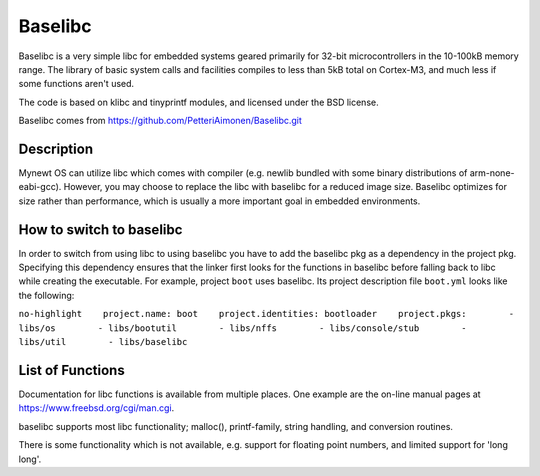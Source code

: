 Baselibc
========

Baselibc is a very simple libc for embedded systems geared primarily for
32-bit microcontrollers in the 10-100kB memory range. The library of
basic system calls and facilities compiles to less than 5kB total on
Cortex-M3, and much less if some functions aren't used.

The code is based on klibc and tinyprintf modules, and licensed under
the BSD license.

Baselibc comes from https://github.com/PetteriAimonen/Baselibc.git

Description
~~~~~~~~~~~

Mynewt OS can utilize libc which comes with compiler (e.g. newlib
bundled with some binary distributions of arm-none-eabi-gcc). However,
you may choose to replace the libc with baselibc for a reduced image
size. Baselibc optimizes for size rather than performance, which is
usually a more important goal in embedded environments.

How to switch to baselibc
~~~~~~~~~~~~~~~~~~~~~~~~~

In order to switch from using libc to using baselibc you have to add the
baselibc pkg as a dependency in the project pkg. Specifying this
dependency ensures that the linker first looks for the functions in
baselibc before falling back to libc while creating the executable. For
example, project ``boot`` uses baselibc. Its project description file
``boot.yml`` looks like the following:

``no-highlight    project.name: boot    project.identities: bootloader    project.pkgs:        - libs/os        - libs/bootutil        - libs/nffs        - libs/console/stub        - libs/util        - libs/baselibc``

List of Functions
~~~~~~~~~~~~~~~~~

Documentation for libc functions is available from multiple places. One
example are the on-line manual pages at
`https://www.freebsd.org/cgi/man.cgi <#https://www.freebsd.org/cgi/man.cgi>`__.

baselibc supports most libc functionality; malloc(), printf-family,
string handling, and conversion routines.

There is some functionality which is not available, e.g. support for
floating point numbers, and limited support for 'long long'.
